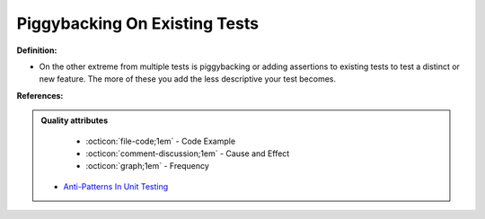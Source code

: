 Piggybacking On Existing Tests
^^^^^
**Definition:**

* On the other extreme from multiple tests is piggybacking or adding assertions to existing tests to test a distinct or new feature. The more of these you add the less descriptive your test becomes.


**References:**

.. admonition:: Quality attributes

    * :octicon:`file-code;1em` -  Code Example
    * :octicon:`comment-discussion;1em` -  Cause and Effect
    * :octicon:`graph;1em` -  Frequency

 * `Anti-Patterns In Unit Testing <https://completedeveloperpodcast.com/anti-patterns-in-unit-testing/>`_

